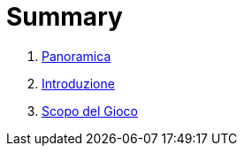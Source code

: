 = Summary

. link:README.adoc[Panoramica]
. link:01_introduzione.adoc[Introduzione]
. link:scopo_gioco.adoc[Scopo del Gioco]

